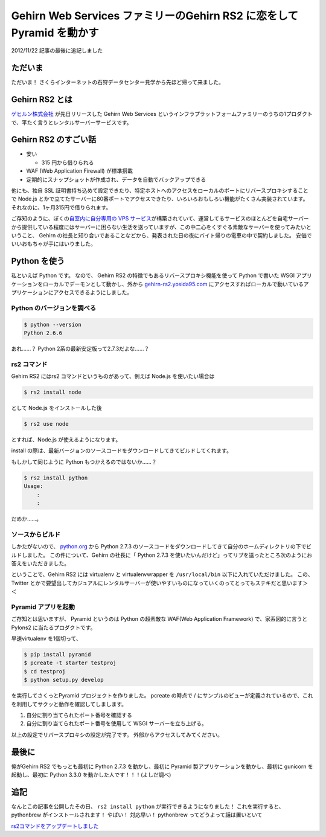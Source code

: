 Gehirn Web Services ファミリーのGehirn RS2 に恋をしてPyramid を動かす
=====================================================================

.. role:: strike

2012/11/22 記事の最後に追記しました

ただいま
--------

ただいま！
さくらインターネットの石狩データセンター見学から先ほど帰って来ました。

Gehirn RS2 とは
---------------

`ゲヒルン株式会社 <http://www.gehirn.co.jp/>`__ が先日リリースした Gehirn Web Services というインフラプラットフォームファミリーのうちの1プロダクトで、平たく言うとレンタルサーバーサービスです。

Gehirn RS2 のすごい話
---------------------

-  安い

   -  315 円から借りられる

-  WAF (Web Application Firewall) が標準搭載
-  定期的にスナップショットが作成され、データを自動でバックアップできる

他にも、独自 SSL 証明書持ち込めて設定できたり、特定ホストへのアクセスをローカルのポートにリバースプロキシすることで Node.js とかで立てたサーバーに80番ポートでアクセスできたり、いろいろおもしろい機能がたくさん実装されています。
それなのに、1ヶ月315円で借りられます。

ご存知のように、ぼくの\ `自室内に自分専用の VPS サービス <http://youtu.be/tOWZB9tFgu8>`__\ が構築されていて、運営してるサービスのほとんどを自宅サーバーから提供している程度にはサーバーに困らない生活を送っていますが、この中二心をくすぐる素敵なサーバーを使ってみたいということ、 Gehirn の社長と知り合いであることなどから、発表された日の夜にバイト帰りの電車の中で契約しました。
安価でいいおもちゃが手にはいりました。

Python を使う
-------------

私といえば Python です。
なので、 Gehirn RS2 の特徴でもあるリバースプロキシ機能を使って Python で書いた WSGI アプリケーションをローカルでデーモンとして動かし、外から `gehirn-rs2.yosida95.com <http://gehirn-rs2.yosida95.com>`__ にアクセスすればローカルで動いているアプリケーションにアクセスできるようにしました。

Python のバージョンを調べる
~~~~~~~~~~~~~~~~~~~~~~~~~~~

.. code-block:: sh

    $ python --version
    Python 2.6.6

あれ……？
Python 2系の最新安定版って2.7.3だよな……？

rs2 コマンド
~~~~~~~~~~~~

Gehirn RS2 にはrs2 コマンドというものがあって、例えば Node.js を使いたい場合は

.. code-block:: sh

    $ rs2 install node

として Node.js をインストールした後

.. code-block:: sh

    $ rs2 use node

とすれば、Node.js が使えるようになります。

install の際は、最新バージョンのソースコードをダウンロードしてきてビルドしてくれます。

もしかして同じように Python もつかえるのではないか……？

.. code-block:: sh

    $ rs2 install python
    Usage:
        :
        :

だめか……。

ソースからビルド
~~~~~~~~~~~~~~~~

しかたがないので、 `python.org <http://www.python.org/>`__ から Python 2.7.3 のソースコードをダウンロードしてきて自分のホームディレクトリの下でビルドしました。
この件について、Gehirn の社長に「 Python 2.7.3 を使いたいんだけど」ってリプを送ったところ次のようにお答えをいただきました。

.. raw:: html

    <blockquote class="twitter-tweet" lang="en"><p lang="ja" dir="ltr">一段落。寝る。 - The Pyramid Web Application Development Framework: <a href="http://t.co/1ovhoFdC">http://t.co/1ovhoFdC</a> <a href="https://twitter.com/hashtag/miteru?src=hash">#miteru</a></p>&mdash; Kohei YOSHIDA (@yosida95) <a href="https://twitter.com/yosida95/status/268027945522712579">November 12, 2012</a></blockquote>

    <blockquote class="twitter-tweet" data-conversation="none" lang="en"><p lang="ja" dir="ltr"><a href="https://twitter.com/yosida95">@yosida95</a> おおー！乙！！</p>&mdash; isidai (@isidai) <a href="https://twitter.com/isidai/status/268028542929993728">November 12, 2012</a></blockquote>

    <blockquote class="twitter-tweet" data-conversation="none" lang="en"><p lang="ja" dir="ltr"><a href="https://twitter.com/isidai">@isidai</a> Python2.7 ビルドして、A, AAAA レコード設定して、Pyramid 入れて走らせただけなんですけどねｗｗ</p>&mdash; Kohei YOSHIDA (@yosida95) <a href="https://twitter.com/yosida95/status/268028747247144961">November 12, 2012</a></blockquote>

    <blockquote class="twitter-tweet" data-conversation="none" lang="en"><p lang="ja" dir="ltr"><a href="https://twitter.com/yosida95">@yosida95</a> それだけでも十分！</p>&mdash; isidai (@isidai) <a href="https://twitter.com/isidai/status/268028881485852672">November 12, 2012</a></blockquote>

    <blockquote class="twitter-tweet" data-conversation="none" lang="en"><p lang="ja" dir="ltr"><a href="https://twitter.com/isidai">@isidai</a> Python2.7.3 標準で入ってくれませんかね(/ω・＼)ﾁﾗｯ</p>&mdash; Kohei YOSHIDA (@yosida95) <a href="https://twitter.com/yosida95/status/268029132166799360">November 12, 2012</a></blockquote>

    <blockquote class="twitter-tweet" data-conversation="none" lang="en"><p lang="ja" dir="ltr"><a href="https://twitter.com/yosida95">@yosida95</a> virtualenv対応じゃダメですかね</p>&mdash; isidai (@isidai) <a href="https://twitter.com/isidai/status/268029496001695744">November 12, 2012</a></blockquote>

    <blockquote class="twitter-tweet" data-conversation="none" lang="en"><p lang="ja" dir="ltr"><a href="https://twitter.com/isidai">@isidai</a> それだと結局Python 2.7 系をビルドする手間がかかるのは同じなので、あってもなくても良くなっちゃうなーとは思います。</p>&mdash; Kohei YOSHIDA (@yosida95) <a href="https://twitter.com/yosida95/status/268030042569854976">November 12, 2012</a></blockquote>

    <blockquote class="twitter-tweet" data-conversation="none" lang="en"><p lang="ja" dir="ltr"><a href="https://twitter.com/yosida95">@yosida95</a> 2.6がいい、2.7がいい、3.1がいいっていう意見を全部聞いてると結局virtualenvに辿り着くのです…</p>&mdash; isidai (@isidai) <a href="https://twitter.com/isidai/status/268030260329730050">November 12, 2012</a></blockquote>

ということで、Gehirn RS2 には virtualenv と virtualenvwrapper を ``/usr/local/bin`` 以下に入れていただけました。
この、 Twitter とかで要望出してカジュアルにレンタルサーバーが使いやすいものになっていくのってとってもステキだと思います＞＜

Pyramid アプリを起動
~~~~~~~~~~~~~~~~~~~~

ご存知とは思いますが、 Pyramid というのは Python の超素敵な WAF(Web Application Framework) で、家系図的に言うと Pylons2 に当たるプロダクトです。

早速virtualenv を1個切って、

.. code-block:: sh

    $ pip install pyramid
    $ pcreate -t starter testproj
    $ cd testproj
    $ python setup.py develop

を実行してさくっとPyramid プロジェクトを作りました。
pcreate の時点で / にサンプルのビューが定義されているので、これを利用してサクッと動作を確認してしまします。

#. 自分に割り当てられたポート番号を確認する
#. 自分に割り当てられたポート番号を使用して WSGI サーバーを立ち上げる。

以上の設定でリバースプロキシの設定が完了です。
外部からアクセスしてみてください。

最後に
------

俺がGehirn RS2 でもっとも最初に Python 2.7.3 を動かし、最初に Pyramid 製アプリケーションを動かし、最初に gunicorn
を起動し、最初に Python 3.3.0 を動かした人です！！！(よしだ調べ)

追記
----

なんとこの記事を公開したその日、 ``rs2 install python`` が実行できるようになりました！
これを実行すると、 pythonbrew がインストールされます！
やばい！
対応早い！
:strike:`pythonbrew ってどうよって話は置いといて`

.. raw:: html

    <blockquote class="twitter-tweet" lang="en"><p lang="ja" dir="ltr"><a href="https://twitter.com/yosida95">@yosida95</a> rs2 install python でpythonbrew入るようになったので普通に使えるか見て欲しいです。</p>&mdash; isidai (@isidai) <a href="https://twitter.com/isidai/status/270425354726948864">November 19, 2012</a></blockquote>

    <script async src="//platform.twitter.com/widgets.js" charset="utf-8"></script>

`rs2コマンドをアップデートしました <http://support.gehirn.jp/information/news/2012/11/19/629/>`__
